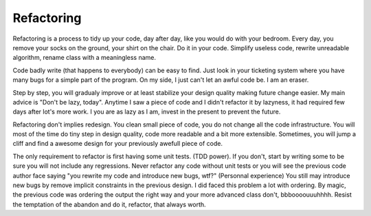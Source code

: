 -----------
Refactoring
-----------

Refactoring is a process to tidy up your code, day after day, like you would do with your bedroom.
Every day, you remove your socks on the ground, your shirt on the chair.
Do it in your code. Simplify useless code, rewrite unreadable algorithm, rename class with a meaningless name.

Code badly write (that happens to everybody) can be easy to find. Just look in your ticketing system where you have many bugs for a simple part of the program.
On my side, I just can't let an awful code be. I am an eraser.

Step by step, you will gradualy improve or at least stabilize your design quality making future change easier.
My main advice is "Don't be lazy, today". Anytime I saw a piece of code and I didn't refactor it by lazyness, it had required few days after lot's more work.
I you are as lazy as I am, invest in the present to prevent the future.

Refactoring don't implies redesign. You clean small piece of code, you do not change all the code infrastructure.
You will most of the time do tiny step in design quality, code more readable and a bit more extensible.
Sometimes, you will jump a cliff and find a awesome design for your previously awefull piece of code.

The only requirement to refactor is first having some unit tests. (TDD power). If you don't, start by writing some to be sure you will not include any regressions.
Never refactor any code without unit tests or you will see the previous code author face saying "you rewrite my code and introduce new bugs, wtf?" (Personnal experience)
You still may introduce new bugs by remove implicit constraints in the previous design.
I did faced this problem a lot with ordering. By magic, the previous code was ordering the output the right way and your more advanced class don't, bbboooouuuhhhh.
Resist the temptation of the abandon and do it, refactor, that always worth.


